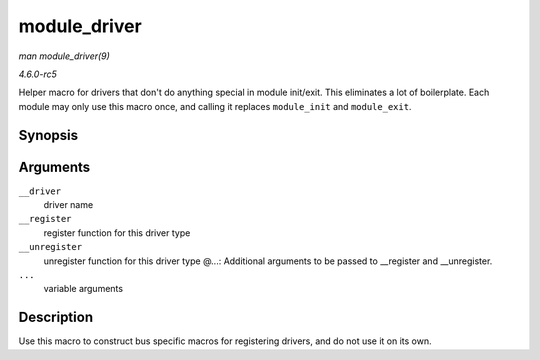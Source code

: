 .. -*- coding: utf-8; mode: rst -*-

.. _API-module-driver:

=============
module_driver
=============

*man module_driver(9)*

*4.6.0-rc5*

Helper macro for drivers that don't do anything special in module
init/exit. This eliminates a lot of boilerplate. Each module may only
use this macro once, and calling it replaces ``module_init`` and
``module_exit``.


Synopsis
========

.. c:function:: module_driver( __driver, __register, __unregister, ... )

Arguments
=========

``__driver``
    driver name

``__register``
    register function for this driver type

``__unregister``
    unregister function for this driver type @...: Additional arguments
    to be passed to __register and __unregister.

``...``
    variable arguments


Description
===========

Use this macro to construct bus specific macros for registering drivers,
and do not use it on its own.


.. ------------------------------------------------------------------------------
.. This file was automatically converted from DocBook-XML with the dbxml
.. library (https://github.com/return42/sphkerneldoc). The origin XML comes
.. from the linux kernel, refer to:
..
.. * https://github.com/torvalds/linux/tree/master/Documentation/DocBook
.. ------------------------------------------------------------------------------
